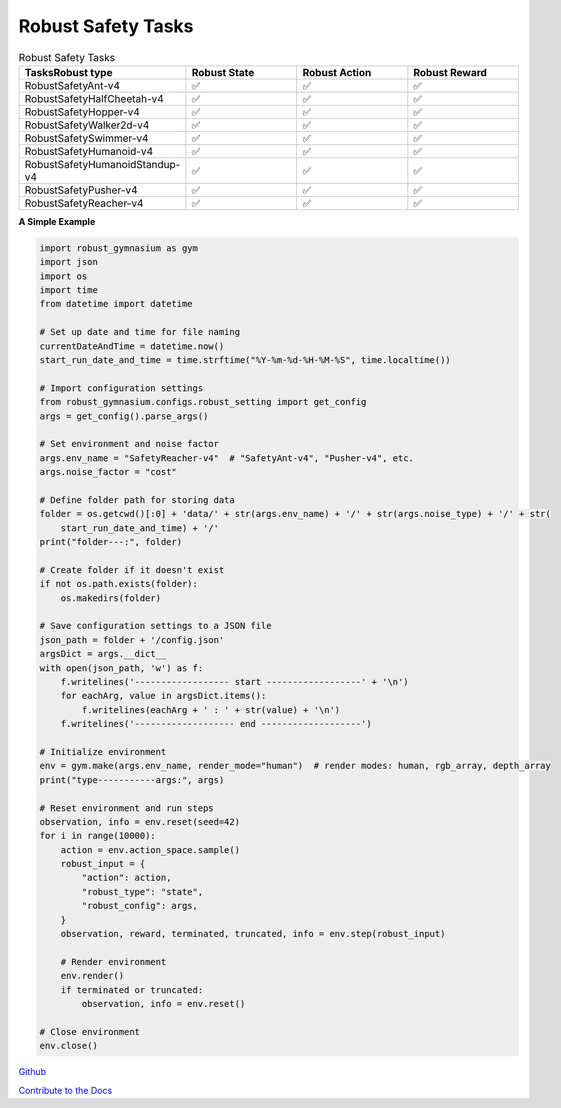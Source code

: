 .. Robust Gymnasium documentation master file, created by Robust RL Team
   sphinx-quickstart on Thu Nov 14 19:51:51 2024.
   You can adapt this file completely to your liking, but it should at least
   link back this repository and cite this work.

Robust Safety Tasks
--------------------------------

.. list-table:: Robust Safety Tasks
   :widths: 30 20 20 20
   :header-rows: 1

   * - Tasks\Robust type
     - Robust State
     - Robust Action
     - Robust Reward
   * - RobustSafetyAnt-v4
     - ✅
     - ✅
     - ✅
   * - RobustSafetyHalfCheetah-v4
     - ✅
     - ✅
     - ✅
   * - RobustSafetyHopper-v4
     - ✅
     - ✅
     - ✅
   * - RobustSafetyWalker2d-v4
     - ✅
     - ✅
     - ✅
   * - RobustSafetySwimmer-v4
     - ✅
     - ✅
     - ✅
   * - RobustSafetyHumanoid-v4
     - ✅
     - ✅
     - ✅
   * - RobustSafetyHumanoidStandup-v4
     - ✅
     - ✅
     - ✅
   * - RobustSafetyPusher-v4
     - ✅
     - ✅
     - ✅
   * - RobustSafetyReacher-v4
     - ✅
     - ✅
     - ✅

**A Simple Example**

.. code-block:: python

    import robust_gymnasium as gym
    import json
    import os
    import time
    from datetime import datetime

    # Set up date and time for file naming
    currentDateAndTime = datetime.now()
    start_run_date_and_time = time.strftime("%Y-%m-%d-%H-%M-%S", time.localtime())

    # Import configuration settings
    from robust_gymnasium.configs.robust_setting import get_config
    args = get_config().parse_args()

    # Set environment and noise factor
    args.env_name = "SafetyReacher-v4"  # "SafetyAnt-v4", "Pusher-v4", etc.
    args.noise_factor = "cost"

    # Define folder path for storing data
    folder = os.getcwd()[:0] + 'data/' + str(args.env_name) + '/' + str(args.noise_type) + '/' + str(
        start_run_date_and_time) + '/'
    print("folder---:", folder)

    # Create folder if it doesn't exist
    if not os.path.exists(folder):
        os.makedirs(folder)

    # Save configuration settings to a JSON file
    json_path = folder + '/config.json'
    argsDict = args.__dict__
    with open(json_path, 'w') as f:
        f.writelines('------------------ start ------------------' + '\n')
        for eachArg, value in argsDict.items():
            f.writelines(eachArg + ' : ' + str(value) + '\n')
        f.writelines('------------------- end -------------------')

    # Initialize environment
    env = gym.make(args.env_name, render_mode="human")  # render modes: human, rgb_array, depth_array
    print("type-----------args:", args)

    # Reset environment and run steps
    observation, info = env.reset(seed=42)
    for i in range(10000):
        action = env.action_space.sample()
        robust_input = {
            "action": action,
            "robust_type": "state",
            "robust_config": args,
        }
        observation, reward, terminated, truncated, info = env.step(robust_input)

        # Render environment
        env.render()
        if terminated or truncated:
            observation, info = env.reset()

    # Close environment
    env.close()



`Github <https://github.com/SafeRL-Lab/Robust-Gymnasium>`__

`Contribute to the Docs <https://github.com/PKU-Alignment/safety-gymnasium/blob/main/CONTRIBUTING.md>`__
